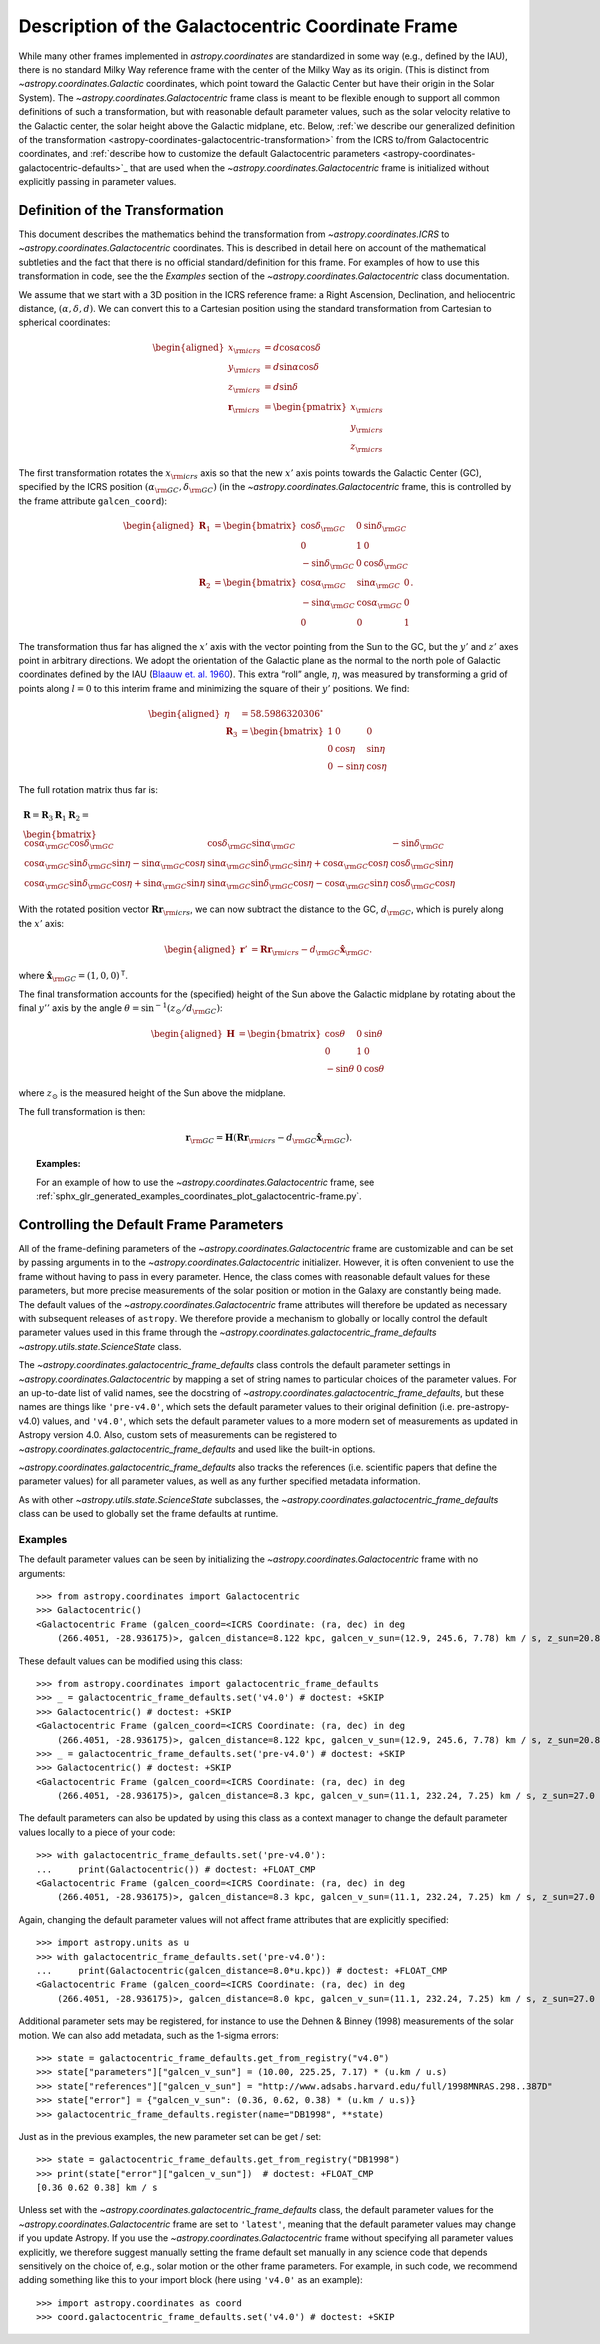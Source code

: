 .. _coordinates-galactocentric:

**************************************************
Description of the Galactocentric Coordinate Frame
**************************************************

While many other frames implemented in `astropy.coordinates` are standardized in
some way (e.g., defined by the IAU), there is no standard Milky Way
reference frame with the center of the Milky Way as its origin. (This is
distinct from `~astropy.coordinates.Galactic` coordinates, which point
toward the Galactic Center but have their origin in the Solar System).
The `~astropy.coordinates.Galactocentric` frame
class is meant to be flexible enough to support all common definitions of such a
transformation, but with reasonable default parameter values, such as the solar
velocity relative to the Galactic center, the solar height above the Galactic
midplane, etc. Below, :ref:`we describe our generalized definition of the
transformation <astropy-coordinates-galactocentric-transformation>` from the
ICRS to/from Galactocentric coordinates, and :ref:`describe how to customize the
default Galactocentric parameters
<astropy-coordinates-galactocentric-defaults>`_ that are used when the
`~astropy.coordinates.Galactocentric` frame is initialized without explicitly
passing in parameter values.


.. _astropy-coordinates-galactocentric-transformation:

Definition of the Transformation
================================

This document describes the mathematics behind the transformation from
`~astropy.coordinates.ICRS` to `~astropy.coordinates.Galactocentric`
coordinates. This is described in detail here on account of the mathematical
subtleties and the fact that there is no official standard/definition for this
frame. For examples of how to use this transformation in code, see the
the *Examples* section of the `~astropy.coordinates.Galactocentric` class
documentation.

We assume that we start with a 3D position in the ICRS reference frame:
a Right Ascension, Declination, and heliocentric distance,
:math:`(\alpha, \delta, d)`. We can convert this to a Cartesian position using
the standard transformation from Cartesian to spherical coordinates:

.. math::

   \begin{aligned}
       x_{\rm icrs} &= d\cos{\alpha}\cos{\delta}\\
       y_{\rm icrs} &= d\sin{\alpha}\cos{\delta}\\
       z_{\rm icrs} &= d\sin{\delta}\\
       \boldsymbol{r}_{\rm icrs} &= \begin{pmatrix}
         x_{\rm icrs}\\
         y_{\rm icrs}\\
         z_{\rm icrs}
       \end{pmatrix}\end{aligned}

The first transformation rotates the :math:`x_{\rm icrs}` axis so that the new
:math:`x'` axis points towards the Galactic Center (GC), specified by the ICRS
position :math:`(\alpha_{\rm GC}, \delta_{\rm GC})` (in the
`~astropy.coordinates.Galactocentric` frame, this is controlled by the frame
attribute ``galcen_coord``):

.. math::

   \begin{aligned}
       \boldsymbol{R}_1 &= \begin{bmatrix}
         \cos\delta_{\rm GC}& 0 & \sin\delta_{\rm GC}\\
         0 & 1 & 0 \\
         -\sin\delta_{\rm GC}& 0 & \cos\delta_{\rm GC}\end{bmatrix}\\
       \boldsymbol{R}_2 &=
       \begin{bmatrix}
         \cos\alpha_{\rm GC}& \sin\alpha_{\rm GC}& 0\\
         -\sin\alpha_{\rm GC}& \cos\alpha_{\rm GC}& 0\\
         0 & 0 & 1
       \end{bmatrix}.\end{aligned}

The transformation thus far has aligned the :math:`x'` axis with the
vector pointing from the Sun to the GC, but the :math:`y'` and
:math:`z'` axes point in arbitrary directions. We adopt the
orientation of the Galactic plane as the normal to the north pole of
Galactic coordinates defined by the IAU
(`Blaauw et. al. 1960 <https://ui.adsabs.harvard.edu/abs/1960MNRAS.121..164B>`_).
This extra “roll” angle, :math:`\eta`, was measured by transforming a grid
of points along :math:`l=0` to this interim frame and minimizing the square
of their :math:`y'` positions. We find:

.. math::

   \begin{aligned}
       \eta &= 58.5986320306^\circ\\
       \boldsymbol{R}_3 &=
       \begin{bmatrix}
         1 & 0 & 0\\
         0 & \cos\eta & \sin\eta\\
         0 & -\sin\eta & \cos\eta
       \end{bmatrix}\end{aligned}

The full rotation matrix thus far is:

.. math::

   \begin{gathered}
       \boldsymbol{R} = \boldsymbol{R}_3 \boldsymbol{R}_1 \boldsymbol{R}_2 = \\
       \begin{bmatrix}
         \cos\alpha_{\rm GC}\cos\delta_{\rm GC}& \cos\delta_{\rm GC}\sin\alpha_{\rm GC}& -\sin\delta_{\rm GC}\\
         \cos\alpha_{\rm GC}\sin\delta_{\rm GC}\sin\eta - \sin\alpha_{\rm GC}\cos\eta & \sin\alpha_{\rm GC}\sin\delta_{\rm GC}\sin\eta + \cos\alpha_{\rm GC}\cos\eta & \cos\delta_{\rm GC}\sin\eta\\
         \cos\alpha_{\rm GC}\sin\delta_{\rm GC}\cos\eta + \sin\alpha_{\rm GC}\sin\eta & \sin\alpha_{\rm GC}\sin\delta_{\rm GC}\cos\eta - \cos\alpha_{\rm GC}\sin\eta & \cos\delta_{\rm GC}\cos\eta
       \end{bmatrix}\end{gathered}

With the rotated position vector
:math:`\boldsymbol{R}\boldsymbol{r}_{\rm icrs}`, we can now subtract the
distance to the GC, :math:`d_{\rm GC}`, which is purely along the
:math:`x'` axis:

.. math::

   \begin{aligned}
       \boldsymbol{r}' &= \boldsymbol{R}\boldsymbol{r}_{\rm icrs} - d_{\rm GC}\hat{\boldsymbol{x}}_{\rm GC}.\end{aligned}

where :math:`\hat{\boldsymbol{x}}_{\rm GC} = (1,0,0)^{\mathsf{T}}`.

The final transformation accounts for the (specified) height of the Sun above
the Galactic midplane by rotating about the final :math:`y''` axis by
the angle :math:`\theta= \sin^{-1}(z_\odot / d_{\rm GC})`:

.. math::

   \begin{aligned}
       \boldsymbol{H} &=
       \begin{bmatrix}
         \cos\theta & 0 & \sin\theta\\
         0 & 1 & 0\\
         -\sin\theta & 0 & \cos\theta
       \end{bmatrix}\end{aligned}

where :math:`z_\odot` is the measured height of the Sun above the
midplane.

The full transformation is then:

.. math:: \boldsymbol{r}_{\rm GC} = \boldsymbol{H} \left( \boldsymbol{R}\boldsymbol{r}_{\rm icrs} - d_{\rm GC}\hat{\boldsymbol{x}}_{\rm GC}\right).

.. topic:: Examples:

    For an example of how to use the `~astropy.coordinates.Galactocentric`
    frame, see
    :ref:`sphx_glr_generated_examples_coordinates_plot_galactocentric-frame.py`.


.. _astropy-coordinates-galactocentric-defaults:

Controlling the Default Frame Parameters
========================================

All of the frame-defining parameters of the
`~astropy.coordinates.Galactocentric` frame are customizable and can be set by
passing arguments in to the `~astropy.coordinates.Galactocentric` initializer.
However, it is often convenient to use the frame without having to pass in every
parameter. Hence, the class comes with reasonable default values for these
parameters, but more precise measurements of the solar position or motion in the
Galaxy are constantly being made. The default values of the
`~astropy.coordinates.Galactocentric` frame attributes will therefore be updated
as necessary with subsequent releases of ``astropy``. We therefore provide a
mechanism to globally or locally control the default parameter values used in
this frame through the `~astropy.coordinates.galactocentric_frame_defaults`
`~astropy.utils.state.ScienceState` class.

The `~astropy.coordinates.galactocentric_frame_defaults` class controls the
default parameter settings in `~astropy.coordinates.Galactocentric` by mapping a
set of string names to particular choices of the parameter values. For an
up-to-date list of valid names, see the docstring of
`~astropy.coordinates.galactocentric_frame_defaults`, but these names are things
like ``'pre-v4.0'``, which sets the default parameter values to their original
definition (i.e. pre-astropy-v4.0) values, and ``'v4.0'``, which sets the
default parameter values to a more modern set of measurements as updated in
Astropy version 4.0. Also, custom sets of measurements can be registered to
`~astropy.coordinates.galactocentric_frame_defaults` and used like the
built-in options.

`~astropy.coordinates.galactocentric_frame_defaults` also tracks the
references (i.e. scientific papers that define the parameter values) for all
parameter values, as well as any further specified metadata information.

As with other `~astropy.utils.state.ScienceState` subclasses, the
`~astropy.coordinates.galactocentric_frame_defaults` class can be used to
globally set the frame defaults at runtime.

Examples
--------

..
  EXAMPLE START
  Setting Galactocentric Coordinate Frame Defaults at Runtime

The default parameter values can be seen by initializing the
`~astropy.coordinates.Galactocentric` frame with no arguments:

::

    >>> from astropy.coordinates import Galactocentric
    >>> Galactocentric()
    <Galactocentric Frame (galcen_coord=<ICRS Coordinate: (ra, dec) in deg
        (266.4051, -28.936175)>, galcen_distance=8.122 kpc, galcen_v_sun=(12.9, 245.6, 7.78) km / s, z_sun=20.8 pc, roll=0.0 deg)>

These default values can be modified using this class::

    >>> from astropy.coordinates import galactocentric_frame_defaults
    >>> _ = galactocentric_frame_defaults.set('v4.0') # doctest: +SKIP
    >>> Galactocentric() # doctest: +SKIP
    <Galactocentric Frame (galcen_coord=<ICRS Coordinate: (ra, dec) in deg
        (266.4051, -28.936175)>, galcen_distance=8.122 kpc, galcen_v_sun=(12.9, 245.6, 7.78) km / s, z_sun=20.8 pc, roll=0.0 deg)>
    >>> _ = galactocentric_frame_defaults.set('pre-v4.0') # doctest: +SKIP
    >>> Galactocentric() # doctest: +SKIP
    <Galactocentric Frame (galcen_coord=<ICRS Coordinate: (ra, dec) in deg
        (266.4051, -28.936175)>, galcen_distance=8.3 kpc, galcen_v_sun=(11.1, 232.24, 7.25) km / s, z_sun=27.0 pc, roll=0.0 deg)>

The default parameters can also be updated by using this class as a context
manager to change the default parameter values locally to a piece of your code::

    >>> with galactocentric_frame_defaults.set('pre-v4.0'):
    ...     print(Galactocentric()) # doctest: +FLOAT_CMP
    <Galactocentric Frame (galcen_coord=<ICRS Coordinate: (ra, dec) in deg
        (266.4051, -28.936175)>, galcen_distance=8.3 kpc, galcen_v_sun=(11.1, 232.24, 7.25) km / s, z_sun=27.0 pc, roll=0.0 deg)>

Again, changing the default parameter values will not affect frame
attributes that are explicitly specified::

    >>> import astropy.units as u
    >>> with galactocentric_frame_defaults.set('pre-v4.0'):
    ...     print(Galactocentric(galcen_distance=8.0*u.kpc)) # doctest: +FLOAT_CMP
    <Galactocentric Frame (galcen_coord=<ICRS Coordinate: (ra, dec) in deg
        (266.4051, -28.936175)>, galcen_distance=8.0 kpc, galcen_v_sun=(11.1, 232.24, 7.25) km / s, z_sun=27.0 pc, roll=0.0 deg)>


Additional parameter sets may be registered, for instance to use the Dehnen & Binney (1998) measurements of the solar motion. We can also add metadata, such as the 1-sigma errors::

    >>> state = galactocentric_frame_defaults.get_from_registry("v4.0")
    >>> state["parameters"]["galcen_v_sun"] = (10.00, 225.25, 7.17) * (u.km / u.s)
    >>> state["references"]["galcen_v_sun"] = "http://www.adsabs.harvard.edu/full/1998MNRAS.298..387D"
    >>> state["error"] = {"galcen_v_sun": (0.36, 0.62, 0.38) * (u.km / u.s)}
    >>> galactocentric_frame_defaults.register(name="DB1998", **state)

Just as in the previous examples, the new parameter set can be get / set::

    >>> state = galactocentric_frame_defaults.get_from_registry("DB1998")
    >>> print(state["error"]["galcen_v_sun"])  # doctest: +FLOAT_CMP
    [0.36 0.62 0.38] km / s

..
  EXAMPLE END

Unless set with the `~astropy.coordinates.galactocentric_frame_defaults` class,
the default parameter values for the `~astropy.coordinates.Galactocentric`
frame are set to ``'latest'``, meaning that the default parameter values may
change if you update Astropy. If you use the
`~astropy.coordinates.Galactocentric` frame without specifying all parameter
values explicitly, we therefore suggest manually setting the frame default set
manually in any science code that depends sensitively on the choice of, e.g.,
solar motion or the other frame parameters.  For example, in such code, we
recommend adding something like this to your import block (here using
``'v4.0'`` as an example)::

    >>> import astropy.coordinates as coord
    >>> coord.galactocentric_frame_defaults.set('v4.0') # doctest: +SKIP
